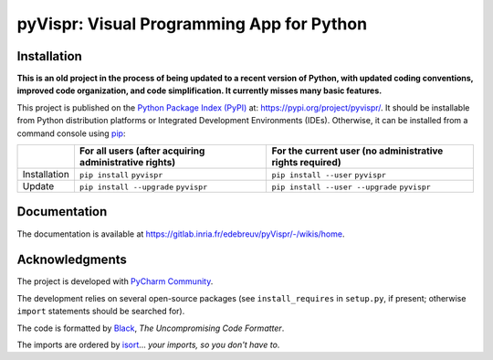 ..
   Copyright CNRS/Inria/UCA
   Contributor(s): Eric Debreuve (since 2017)

   eric.debreuve@cnrs.fr

   This software is governed by the CeCILL  license under French law and
   abiding by the rules of distribution of free software.  You can  use,
   modify and/ or redistribute the software under the terms of the CeCILL
   license as circulated by CEA, CNRS and INRIA at the following URL
   "http://www.cecill.info".

   As a counterpart to the access to the source code and  rights to copy,
   modify and redistribute granted by the license, users are provided only
   with a limited warranty  and the software's author,  the holder of the
   economic rights,  and the successive licensors  have only  limited
   liability.

   In this respect, the user's attention is drawn to the risks associated
   with loading,  using,  modifying and/or developing or reproducing the
   software by the user in light of its specific status of free software,
   that may mean  that it is complicated to manipulate,  and  that  also
   therefore means  that it is reserved for developers  and  experienced
   professionals having in-depth computer knowledge. Users are therefore
   encouraged to load and test the software's suitability as regards their
   requirements in conditions enabling the security of their systems and/or
   data to be ensured and,  more generally, to use and operate it in the
   same conditions as regards security.

   The fact that you are presently reading this means that you have had
   knowledge of the CeCILL license and that you accept its terms.

.. |PROJECT_NAME|      replace:: pyVispr
.. |SHORT_DESCRIPTION| replace:: Visual Programming App for Python

.. |PYPI_NAME_LITERAL| replace:: ``pyvispr``
.. |PYPI_PROJECT_URL|  replace:: https://pypi.org/project/pyvispr/
.. _PYPI_PROJECT_URL:  https://pypi.org/project/pyvispr/

.. |DOCUMENTATION_URL| replace:: https://gitlab.inria.fr/edebreuv/pyVispr/-/wikis/home
.. _DOCUMENTATION_URL: https://gitlab.inria.fr/edebreuv/pyVispr/-/wikis/home



===================================
|PROJECT_NAME|: |SHORT_DESCRIPTION|
===================================



Installation
============

**This is an old project in the process of being updated to a recent version of Python, with updated coding conventions, improved code organization, and code simplification. It currently misses many basic features.**

This project is published
on the `Python Package Index (PyPI) <https://pypi.org/>`_
at: |PYPI_PROJECT_URL|_.
It should be installable from Python distribution platforms or Integrated Development Environments (IDEs).
Otherwise, it can be installed from a command console using `pip <https://pip.pypa.io/>`_:

..
   - For all users, after acquiring administrative rights:
       - First installation: ``pip install`` |PYPI_NAME_LITERAL|
       - Installation update: ``pip install --upgrade`` |PYPI_NAME_LITERAL|
   - For the current user (no administrative rights required):
       - First installation: ``pip install --user`` |PYPI_NAME_LITERAL|
       - Installation update: ``pip install --user --upgrade`` |PYPI_NAME_LITERAL|

+--------------+-------------------------------------------------------+----------------------------------------------------------+
|              | For all users (after acquiring administrative rights) | For the current user (no administrative rights required) |
+==============+=======================================================+==========================================================+
| Installation | ``pip install`` |PYPI_NAME_LITERAL|                   | ``pip install --user`` |PYPI_NAME_LITERAL|               |
+--------------+-------------------------------------------------------+----------------------------------------------------------+
| Update       | ``pip install --upgrade`` |PYPI_NAME_LITERAL|         | ``pip install --user --upgrade`` |PYPI_NAME_LITERAL|     |
+--------------+-------------------------------------------------------+----------------------------------------------------------+



Documentation
=============

The documentation is available at |DOCUMENTATION_URL|_.



Acknowledgments
===============

The project is developed with `PyCharm Community <https://www.jetbrains.com/pycharm/>`_.

The development relies on several open-source packages
(see ``install_requires`` in ``setup.py``, if present; otherwise ``import`` statements should be searched for).

The code is formatted by `Black <https://github.com/psf/black/>`_, *The Uncompromising Code Formatter*.

The imports are ordered by `isort <https://github.com/timothycrosley/isort/>`_... *your imports, so you don't have to*.
